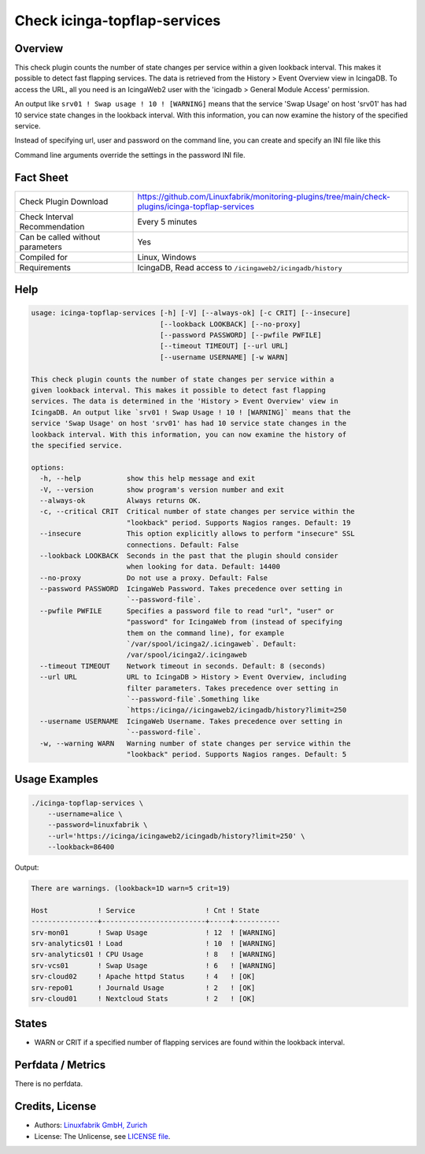 Check icinga-topflap-services
=============================

Overview
--------

This check plugin counts the number of state changes per service within a given lookback interval. This makes it possible to detect fast flapping services. The data is retrieved from the History > Event Overview view in IcingaDB. To access the URL, all you need is an IcingaWeb2 user with the 'icingadb > General Module Access' permission.

An output like ``srv01 ! Swap usage ! 10 ! [WARNING]`` means that the service 'Swap Usage' on host 'srv01' has had 10 service state changes in the lookback interval. With this information, you can now examine the history of the specified service.

Instead of specifying url, user and password on the command line, you can create and specify an INI file like this

.. code block:: text

    [icingaweb2]
    url = http://localhost/icingaweb2/icingadb/history?limit=250
    username = alice
    password = linuxfabrik

Command line arguments override the settings in the password INI file.


Fact Sheet
----------

.. csv-table::
    :widths: 30, 70

    "Check Plugin Download",                "https://github.com/Linuxfabrik/monitoring-plugins/tree/main/check-plugins/icinga-topflap-services"
    "Check Interval Recommendation",        "Every 5 minutes"
    "Can be called without parameters",     "Yes"
    "Compiled for",                         "Linux, Windows"
    "Requirements",                         "IcingaDB, Read access to ``/icingaweb2/icingadb/history``"


Help
----

.. code-block:: text

    usage: icinga-topflap-services [-h] [-V] [--always-ok] [-c CRIT] [--insecure]
                                   [--lookback LOOKBACK] [--no-proxy]
                                   [--password PASSWORD] [--pwfile PWFILE]
                                   [--timeout TIMEOUT] [--url URL]
                                   [--username USERNAME] [-w WARN]

    This check plugin counts the number of state changes per service within a
    given lookback interval. This makes it possible to detect fast flapping
    services. The data is determined in the 'History > Event Overview' view in
    IcingaDB. An output like `srv01 ! Swap Usage ! 10 ! [WARNING]` means that the
    service 'Swap Usage' on host 'srv01' has had 10 service state changes in the
    lookback interval. With this information, you can now examine the history of
    the specified service.

    options:
      -h, --help           show this help message and exit
      -V, --version        show program's version number and exit
      --always-ok          Always returns OK.
      -c, --critical CRIT  Critical number of state changes per service within the
                           "lookback" period. Supports Nagios ranges. Default: 19
      --insecure           This option explicitly allows to perform "insecure" SSL
                           connections. Default: False
      --lookback LOOKBACK  Seconds in the past that the plugin should consider
                           when looking for data. Default: 14400
      --no-proxy           Do not use a proxy. Default: False
      --password PASSWORD  IcingaWeb Password. Takes precedence over setting in
                           `--password-file`.
      --pwfile PWFILE      Specifies a password file to read "url", "user" or
                           "password" for IcingaWeb from (instead of specifying
                           them on the command line), for example
                           `/var/spool/icinga2/.icingaweb`. Default:
                           /var/spool/icinga2/.icingaweb
      --timeout TIMEOUT    Network timeout in seconds. Default: 8 (seconds)
      --url URL            URL to IcingaDB > History > Event Overview, including
                           filter parameters. Takes precedence over setting in
                           `--password-file`.Something like
                           `https:/icinga//icingaweb2/icingadb/history?limit=250
      --username USERNAME  IcingaWeb Username. Takes precedence over setting in
                           `--password-file`.
      -w, --warning WARN   Warning number of state changes per service within the
                           "lookback" period. Supports Nagios ranges. Default: 5


Usage Examples
--------------

.. code-block:: bash

    ./icinga-topflap-services \
        --username=alice \
        --password=linuxfabrik \
        --url='https://icinga/icingaweb2/icingadb/history?limit=250' \
        --lookback=86400

Output:

.. code-block:: text

    There are warnings. (lookback=1D warn=5 crit=19)

    Host            ! Service                 ! Cnt ! State     
    ----------------+-------------------------+-----+-----------
    srv-mon01       ! Swap Usage              ! 12  ! [WARNING] 
    srv-analytics01 ! Load                    ! 10  ! [WARNING] 
    srv-analytics01 ! CPU Usage               ! 8   ! [WARNING] 
    srv-vcs01       ! Swap Usage              ! 6   ! [WARNING] 
    srv-cloud02     ! Apache httpd Status     ! 4   ! [OK]      
    srv-repo01      ! Journald Usage          ! 2   ! [OK]      
    srv-cloud01     ! Nextcloud Stats         ! 2   ! [OK]      


States
------

* WARN or CRIT if a specified number of flapping services are found within the lookback interval.


Perfdata / Metrics
------------------

There is no perfdata.


Credits, License
----------------

* Authors: `Linuxfabrik GmbH, Zurich <https://www.linuxfabrik.ch>`_
* License: The Unlicense, see `LICENSE file <https://unlicense.org/>`_.

